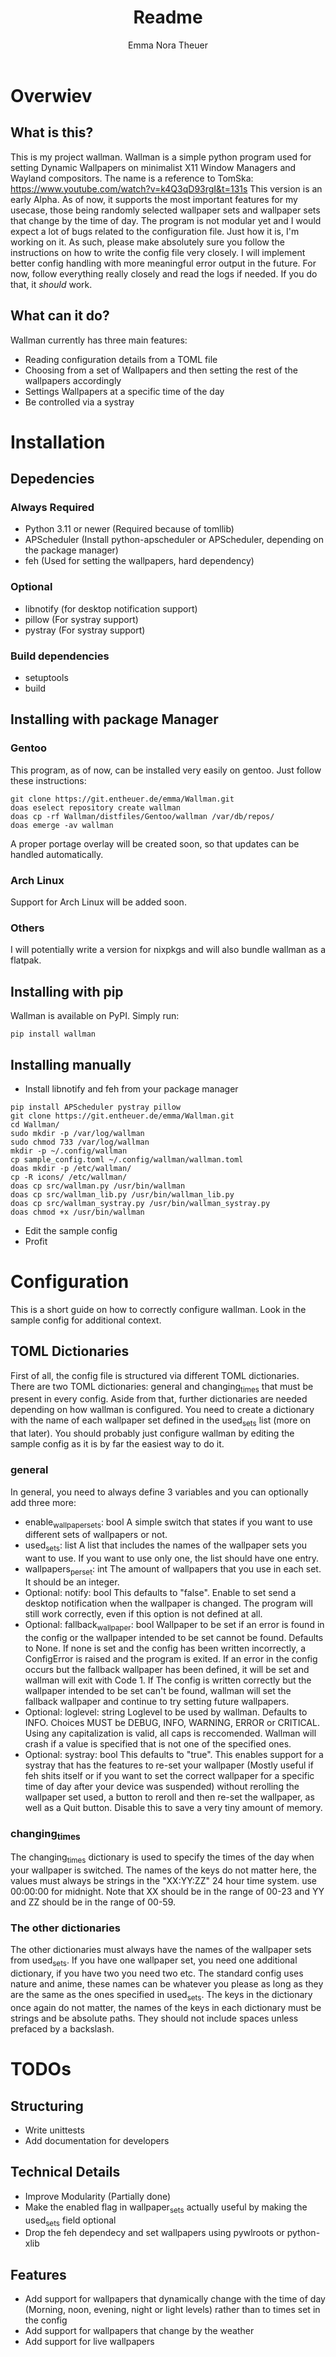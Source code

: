 #+TITLE: Readme
#+AUTHOR: Emma Nora Theuer

* Overwiev
** What is this?
This is my project wallman. Wallman is a simple python program used for setting Dynamic Wallpapers on minimalist X11 Window Managers and Wayland compositors. The name is a reference to TomSka: [[https://www.youtube.com/watch?v=k4Q3qD93rgI&t=131s]]
This version is an early Alpha. As of now, it supports the most important features for my usecase, those being randomly selected wallpaper sets and wallpaper sets that change by the time of day. The program is not modular yet and I would expect a lot of bugs related to the configuration file. Just how it is, I'm working on it.
As such, please make absolutely sure you follow the instructions on how to write the config file very closely. I will implement better config handling with more meaningful error output in the future. For now, follow everything really closely and read the logs if needed. If you do that, it /should/ work.

** What can it do?
Wallman currently has three main features:
+ Reading configuration details from a TOML file
+ Choosing from a set of Wallpapers and then setting the rest of the wallpapers accordingly
+ Settings Wallpapers at a specific time of the day
+ Be controlled via a systray

* Installation
** Depedencies
*** Always Required
+ Python 3.11 or newer (Required because of tomllib)
+ APScheduler (Install python-apscheduler or APScheduler, depending on the package manager)
+ feh (Used for setting the wallpapers, hard dependency)
*** Optional
+ libnotify (for desktop notification support)
+ pillow (For systray support)
+ pystray (For systray support)
*** Build dependencies
+ setuptools
+ build


** Installing with package Manager
*** Gentoo
This program, as of now, can be installed very easily on gentoo. Just follow these instructions:
#+BEGIN_SRC shell
git clone https://git.entheuer.de/emma/Wallman.git
doas eselect repository create wallman
doas cp -rf Wallman/distfiles/Gentoo/wallman /var/db/repos/
doas emerge -av wallman
#+END_SRC
A proper portage overlay will be created soon, so that updates can be handled automatically.

*** Arch Linux
Support for Arch Linux will be added soon.

*** Others
I will potentially write a version for nixpkgs and will also bundle wallman as a flatpak.

** Installing with pip
Wallman is available on PyPI. Simply run:
#+BEGIN_SRC shell
pip install wallman
#+END_SRC

** Installing manually
+ Install libnotify and feh from your package manager
#+BEGIN_SRC shell
pip install APScheduler pystray pillow
git clone https://git.entheuer.de/emma/Wallman.git
cd Wallman/
sudo mkdir -p /var/log/wallman
sudo chmod 733 /var/log/wallman
mkdir -p ~/.config/wallman
cp sample_config.toml ~/.config/wallman/wallman.toml
doas mkdir -p /etc/wallman/
cp -R icons/ /etc/wallman/
doas cp src/wallman.py /usr/bin/wallman
doas cp src/wallman_lib.py /usr/bin/wallman_lib.py
doas cp src/wallman_systray.py /usr/bin/wallman_systray.py
doas chmod +x /usr/bin/wallman
#+END_SRC
+ Edit the sample config
+ Profit

* Configuration
This is a short guide on how to correctly configure wallman. Look in the sample config for additional context.
** TOML Dictionaries
First of all, the config file is structured via different TOML dictionaries. There are two TOML dictionaries: general and changing_times that must be present in every config. Aside from that, further dictionaries are needed depending on how wallman is configured. You need to create a dictionary with the name of each wallpaper set defined in the used_sets list (more on that later). You should probably just configure wallman by editing the sample config as it is by far the easiest way to do it.
*** general
In general, you need to always define 3 variables and you can optionally add three more:
+ enable_wallpaper_sets: bool
    A simple switch that states if you want to use different sets of wallpapers or not.
+ used_sets: list
    A list that includes the names of the wallpaper sets you want to use. If you want to use only one, the list should have one entry.
+ wallpapers_per_set: int
    The amount of wallpapers that you use in each set. It should be an integer.
+ Optional: notify: bool
    This defaults to "false". Enable to set send a desktop notification when the wallpaper is changed. The program will still work correctly, even if this option is not defined at all.
+ Optional: fallback_wallpaper: bool
    Wallpaper to be set if an error is found in the config or the wallpaper intended to be set cannot be found. Defaults to None. If none is set and the config has been written incorrectly, a ConfigError is raised and the program is exited. If an error in the config occurs but the fallback wallpaper has been defined, it will be set and wallman will exit with Code 1. If The config is written correctly but the wallpaper intended to be set can't be found, wallman will set the fallback wallpaper and continue to try setting future wallpapers.
+ Optional: loglevel: string
    Loglevel to be used by wallman. Defaults to INFO. Choices MUST be DEBUG, INFO, WARNING, ERROR or CRITICAL. Using any capitalization is valid, all caps is reccomended. Wallman will crash if a value is specified that is not one of the specified ones.
+ Optional: systray: bool
    This defaults to "true". This enables support for a systray that has the features to re-set your wallpaper (Mostly useful if feh shits itself or if you want to set the correct wallpaper for a specific time of day after your device was suspended) without rerolling the wallpaper set used, a button to reroll and then re-set the wallpaper, as well as a Quit button. Disable this to save a very tiny amount of memory.

*** changing_times
The changing_times dictionary is used to specify the times of the day when your wallpaper is switched. The names of the keys do not matter here, the values must always be strings in the "XX:YY:ZZ" 24 hour time system. use 00:00:00 for midnight. Note that XX should be in the range of 00-23 and YY and ZZ should be in the range of 00-59.

*** The other dictionaries
The other dictionaries must always have the names of the wallpaper sets from used_sets. If you have one wallpaper set, you need one additional dictionary, if you have two you need two etc. The standard config uses nature and anime, these names can be whatever you please as long as they are the same as the ones specified in used_sets.
The keys in the dictionary once again do not matter, the names of the keys in each dictionary must be strings and be absolute paths. They should not include spaces unless prefaced by a backslash.


*  TODOs
** Structuring
+ Write unittests
+ Add documentation for developers

** Technical Details
+ Improve Modularity (Partially done)
+ Make the enabled flag in wallpaper_sets actually useful by making the used_sets field optional
+ Drop the feh dependecy and set wallpapers using pywlroots or python-xlib

** Features
+ Add support for wallpapers that dynamically change with the time of day (Morning, noon, evening, night or light levels) rather than to times set in the config
+ Add support for wallpapers that change by the weather
+ Add support for live wallpapers
